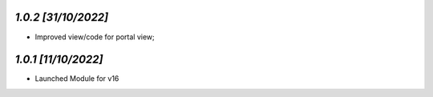`1.0.2                                                        [31/10/2022]`
***************************************************************************
- Improved view/code for portal view;

`1.0.1                                                        [11/10/2022]`
***************************************************************************
- Launched Module for v16